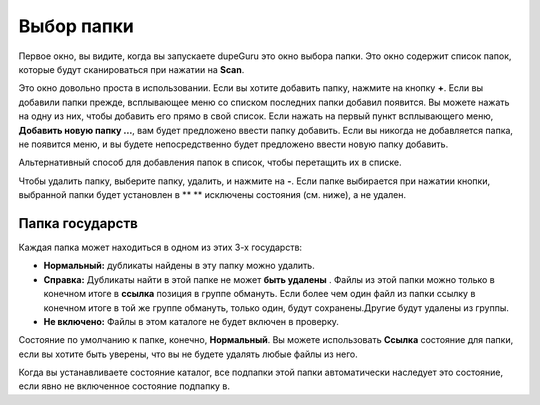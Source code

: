 ﻿Выбор папки
================

Первое окно, вы видите, когда вы запускаете dupeGuru это окно выбора папки. Это окно содержит список папок, которые будут сканироваться при нажатии на **Scan**.

Это окно довольно проста в использовании. Если вы хотите добавить папку, нажмите на кнопку **+**. Если вы добавили папки прежде, всплывающее меню со списком последних папки добавил появится. Вы можете нажать на одну из них, чтобы добавить его прямо в свой список. Если нажать на первый пункт всплывающего меню, **Добавить новую папку ...**, вам будет предложено ввести папку добавить. Если вы никогда не добавляется папка, не появится меню, и вы будете непосредственно будет предложено ввести новую папку добавить.

Альтернативный способ для добавления папок в список, чтобы перетащить их в списке.

Чтобы удалить папку, выберите папку, удалить, и нажмите на **-**. Если папке выбирается при нажатии кнопки, выбранной папки будет установлен в ** ** исключены состояния (см. ниже), а не удален.

Папка государств
----------------

Каждая папка может находиться в одном из этих 3-х государств:

* **Нормальный:** дубликаты найдены в эту папку можно удалить.
* **Справка:** Дубликаты найти в этой папке не может **быть удалены** . Файлы из этой папки можно только в конечном итоге в **ссылка** позиция в группе обмануть. Если более чем один файл из папки ссылку в конечном итоге в той же группе обмануть, только один, будут сохранены.Другие будут удалены из группы.
* **Не включено:** Файлы в этом каталоге не будет включен в проверку.

Состояние по умолчанию к папке, конечно, **Нормальный**. Вы можете использовать **Ссылка**  состояние для папки, если вы хотите быть уверены, что вы не будете удалять любые файлы из него.

Когда вы устанавливаете состояние каталог, все подпапки этой папки автоматически наследует это состояние, если явно не включенное состояние подпапку в.